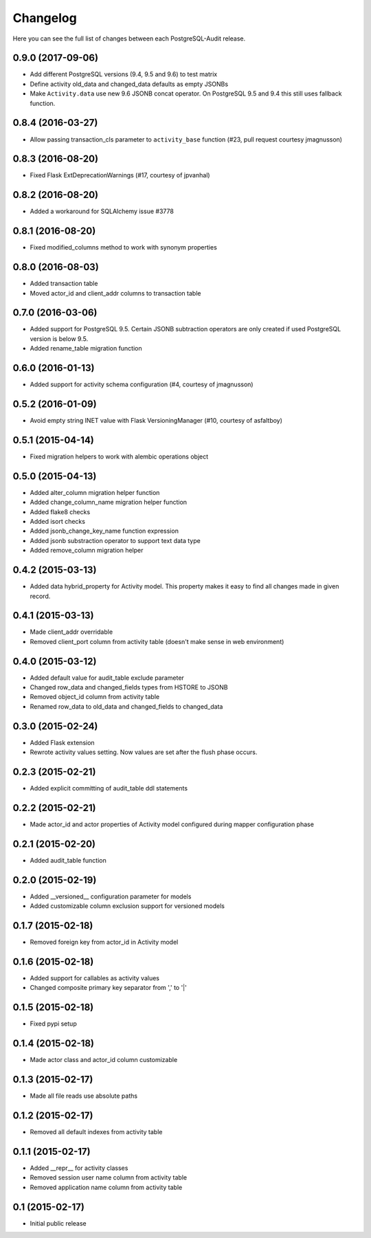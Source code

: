 Changelog
---------

Here you can see the full list of changes between each PostgreSQL-Audit release.


0.9.0 (2017-09-06)
^^^^^^^^^^^^^^^^^^

- Add different PostgreSQL versions (9.4, 9.5 and 9.6) to test matrix
- Define activity old_data and changed_data defaults as empty JSONBs
- Make ``Activity.data`` use new 9.6 JSONB concat operator. On PostgreSQL 9.5 and 9.4 this still uses fallback function.


0.8.4 (2016-03-27)
^^^^^^^^^^^^^^^^^^

- Allow passing transaction_cls parameter to ``activity_base`` function (#23, pull request courtesy jmagnusson)


0.8.3 (2016-08-20)
^^^^^^^^^^^^^^^^^^

- Fixed Flask ExtDeprecationWarnings (#17, courtesy of jpvanhal)


0.8.2 (2016-08-20)
^^^^^^^^^^^^^^^^^^

- Added a workaround for SQLAlchemy issue #3778


0.8.1 (2016-08-20)
^^^^^^^^^^^^^^^^^^

- Fixed modified_columns method to work with synonym properties


0.8.0 (2016-08-03)
^^^^^^^^^^^^^^^^^^

- Added transaction table
- Moved actor_id and client_addr columns to transaction table


0.7.0 (2016-03-06)
^^^^^^^^^^^^^^^^^^

- Added support for PostgreSQL 9.5. Certain JSONB subtraction operators are only created if used PostgreSQL version is below 9.5.
- Added rename_table migration function


0.6.0 (2016-01-13)
^^^^^^^^^^^^^^^^^^

- Added support for activity schema configuration (#4, courtesy of jmagnusson)


0.5.2 (2016-01-09)
^^^^^^^^^^^^^^^^^^

- Avoid empty string INET value with Flask VersioningManager (#10, courtesy of asfaltboy)


0.5.1 (2015-04-14)
^^^^^^^^^^^^^^^^^^

- Fixed migration helpers to work with alembic operations object


0.5.0 (2015-04-13)
^^^^^^^^^^^^^^^^^^

- Added alter_column migration helper function
- Added change_column_name migration helper function
- Added flake8 checks
- Added isort checks
- Added jsonb_change_key_name function expression
- Added jsonb substraction operator to support text data type
- Added remove_column migration helper


0.4.2 (2015-03-13)
^^^^^^^^^^^^^^^^^^

- Added data hybrid_property for Activity model. This property makes it easy to find all changes made in given record.


0.4.1 (2015-03-13)
^^^^^^^^^^^^^^^^^^

- Made client_addr overridable
- Removed client_port column from activity table (doesn't make sense in web environment)


0.4.0 (2015-03-12)
^^^^^^^^^^^^^^^^^^

- Added default value for audit_table exclude parameter
- Changed row_data and changed_fields types from HSTORE to JSONB
- Removed object_id column from activity table
- Renamed row_data to old_data and changed_fields to changed_data


0.3.0 (2015-02-24)
^^^^^^^^^^^^^^^^^^

- Added Flask extension
- Rewrote activity values setting. Now values are set after the flush phase occurs.


0.2.3 (2015-02-21)
^^^^^^^^^^^^^^^^^^

- Added explicit committing of audit_table ddl statements


0.2.2 (2015-02-21)
^^^^^^^^^^^^^^^^^^

- Made actor_id and actor properties of Activity model configured during mapper configuration phase


0.2.1 (2015-02-20)
^^^^^^^^^^^^^^^^^^

- Added audit_table function


0.2.0 (2015-02-19)
^^^^^^^^^^^^^^^^^^

- Added __versioned__ configuration parameter for models
- Added customizable column exclusion support for versioned models


0.1.7 (2015-02-18)
^^^^^^^^^^^^^^^^^^

- Removed foreign key from actor_id in Activity model


0.1.6 (2015-02-18)
^^^^^^^^^^^^^^^^^^

- Added support for callables as activity values
- Changed composite primary key separator from ',' to '|'


0.1.5 (2015-02-18)
^^^^^^^^^^^^^^^^^^

- Fixed pypi setup


0.1.4 (2015-02-18)
^^^^^^^^^^^^^^^^^^

- Made actor class and actor_id column customizable


0.1.3 (2015-02-17)
^^^^^^^^^^^^^^^^^^

- Made all file reads use absolute paths


0.1.2 (2015-02-17)
^^^^^^^^^^^^^^^^^^

- Removed all default indexes from activity table


0.1.1 (2015-02-17)
^^^^^^^^^^^^^^^^^^

- Added __repr__ for activity classes
- Removed session user name column from activity table
- Removed application name column from activity table


0.1 (2015-02-17)
^^^^^^^^^^^^^^^^

- Initial public release
